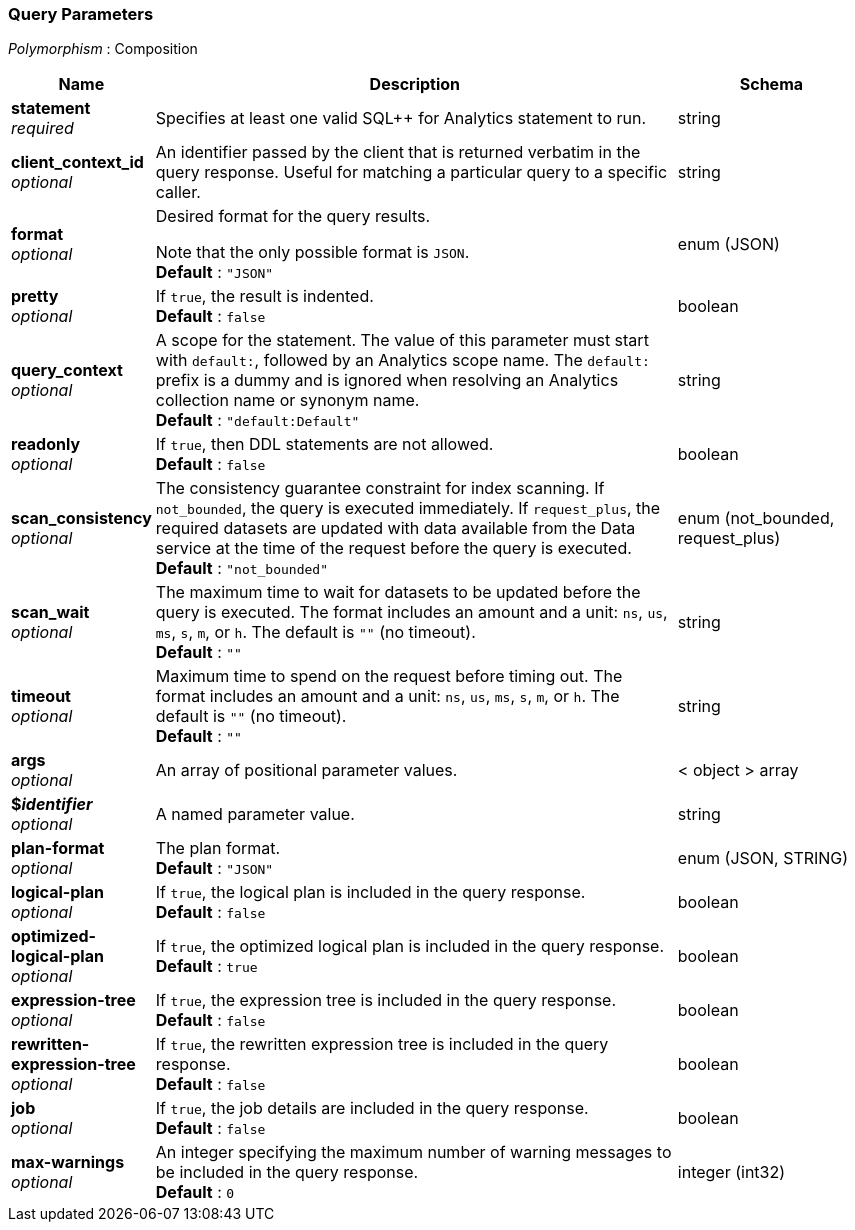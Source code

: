 
// This file is created automatically by Swagger2Markup.
// DO NOT EDIT! Refer to https://github.com/couchbaselabs/cb-swagger


[[_query_parameters]]
=== Query Parameters
[%hardbreaks]
__Polymorphism__ : Composition


[options="header", cols=".^3a,.^11a,.^4a"]
|===
|Name|Description|Schema
|**statement** +
__required__|Specifies at least one valid SQL++ for Analytics statement to run.|string
|**client_context_id** +
__optional__|An identifier passed by the client that is returned verbatim in the query response. Useful for matching a particular query to a specific caller.|string
|**format** +
__optional__|Desired format for the query results.

Note that the only possible format is `JSON`. +
**Default** : `"JSON"`|enum (JSON)
|**pretty** +
__optional__|If `true`, the result is indented. +
**Default** : `false`|boolean
|**query_context** +
__optional__|A scope for the statement. The value of this parameter must start with `default:`, followed by an Analytics scope name. The `default:` prefix is a dummy and is ignored when resolving an Analytics collection name or synonym name. +
**Default** : `"default:Default"`|string
|**readonly** +
__optional__|If `true`, then DDL statements are not allowed. +
**Default** : `false`|boolean
|**scan_consistency** +
__optional__|The consistency guarantee constraint for index scanning. If `not_bounded`, the query is executed immediately. If `request_plus`, the required datasets are updated with data available from the Data service at the time of the request before the query is executed. +
**Default** : `"not_bounded"`|enum (not_bounded, request_plus)
|**scan_wait** +
__optional__|The maximum time to wait for datasets to be updated before the query is executed. The format includes an amount and a unit: `ns`, `us`, `ms`, `s`, `m`, or `h`. The default is `&quot;&quot;` (no timeout). +
**Default** : `""`|string
|**timeout** +
__optional__|Maximum time to spend on the request before timing out. The format includes an amount and a unit: `ns`, `us`, `ms`, `s`, `m`, or `h`. The default is `&quot;&quot;` (no timeout). +
**Default** : `""`|string
|**args** +
__optional__|An array of positional parameter values.|< object > array
|**$_identifier_** +
__optional__|A named parameter value.|string
|**plan-format** +
__optional__|The plan format. +
**Default** : `"JSON"`|enum (JSON, STRING)
|**logical-plan** +
__optional__|If `true`, the logical plan is included in the query response. +
**Default** : `false`|boolean
|**optimized-logical-plan** +
__optional__|If `true`, the optimized logical plan is included in the query response. +
**Default** : `true`|boolean
|**expression-tree** +
__optional__|If `true`, the expression tree is included in the query response. +
**Default** : `false`|boolean
|**rewritten-expression-tree** +
__optional__|If `true`, the rewritten expression tree is included in the query response. +
**Default** : `false`|boolean
|**job** +
__optional__|If `true`, the job details are included in the query response. +
**Default** : `false`|boolean
|**max-warnings** +
__optional__|An integer specifying the maximum number of warning messages to be included in the query response. +
**Default** : `0`|integer (int32)
|===



